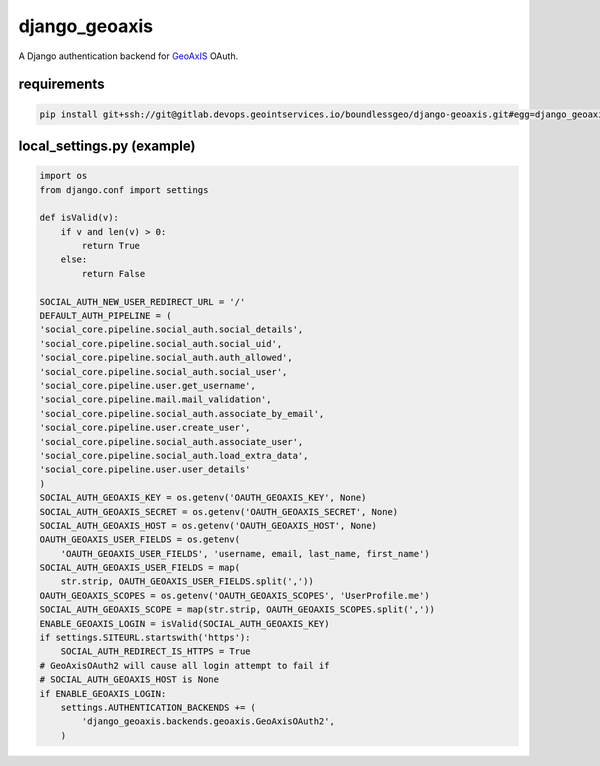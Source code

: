 ==============
django_geoaxis
==============

A Django authentication backend for `GeoAxIS <https://gxisaccess.nga.mil>`_ OAuth.


requirements
^^^^^^^^^^^^

.. code-block::

   pip install git+ssh://git@gitlab.devops.geointservices.io/boundlessgeo/django-geoaxis.git#egg=django_geoaxis


local_settings.py (example)
^^^^^^^^^^^^^^^^^^^^^^^^^^^

.. code-block:: python

    import os
    from django.conf import settings

    def isValid(v):
        if v and len(v) > 0:
            return True
        else:
            return False

    SOCIAL_AUTH_NEW_USER_REDIRECT_URL = '/'
    DEFAULT_AUTH_PIPELINE = (
    'social_core.pipeline.social_auth.social_details',
    'social_core.pipeline.social_auth.social_uid',
    'social_core.pipeline.social_auth.auth_allowed',
    'social_core.pipeline.social_auth.social_user',
    'social_core.pipeline.user.get_username',
    'social_core.pipeline.mail.mail_validation',
    'social_core.pipeline.social_auth.associate_by_email',
    'social_core.pipeline.user.create_user',
    'social_core.pipeline.social_auth.associate_user',
    'social_core.pipeline.social_auth.load_extra_data',
    'social_core.pipeline.user.user_details'
    )
    SOCIAL_AUTH_GEOAXIS_KEY = os.getenv('OAUTH_GEOAXIS_KEY', None)
    SOCIAL_AUTH_GEOAXIS_SECRET = os.getenv('OAUTH_GEOAXIS_SECRET', None)
    SOCIAL_AUTH_GEOAXIS_HOST = os.getenv('OAUTH_GEOAXIS_HOST', None)
    OAUTH_GEOAXIS_USER_FIELDS = os.getenv(
        'OAUTH_GEOAXIS_USER_FIELDS', 'username, email, last_name, first_name')
    SOCIAL_AUTH_GEOAXIS_USER_FIELDS = map(
        str.strip, OAUTH_GEOAXIS_USER_FIELDS.split(','))
    OAUTH_GEOAXIS_SCOPES = os.getenv('OAUTH_GEOAXIS_SCOPES', 'UserProfile.me')
    SOCIAL_AUTH_GEOAXIS_SCOPE = map(str.strip, OAUTH_GEOAXIS_SCOPES.split(','))
    ENABLE_GEOAXIS_LOGIN = isValid(SOCIAL_AUTH_GEOAXIS_KEY)
    if settings.SITEURL.startswith('https'):
        SOCIAL_AUTH_REDIRECT_IS_HTTPS = True
    # GeoAxisOAuth2 will cause all login attempt to fail if
    # SOCIAL_AUTH_GEOAXIS_HOST is None
    if ENABLE_GEOAXIS_LOGIN:
        settings.AUTHENTICATION_BACKENDS += (
            'django_geoaxis.backends.geoaxis.GeoAxisOAuth2',
        )

